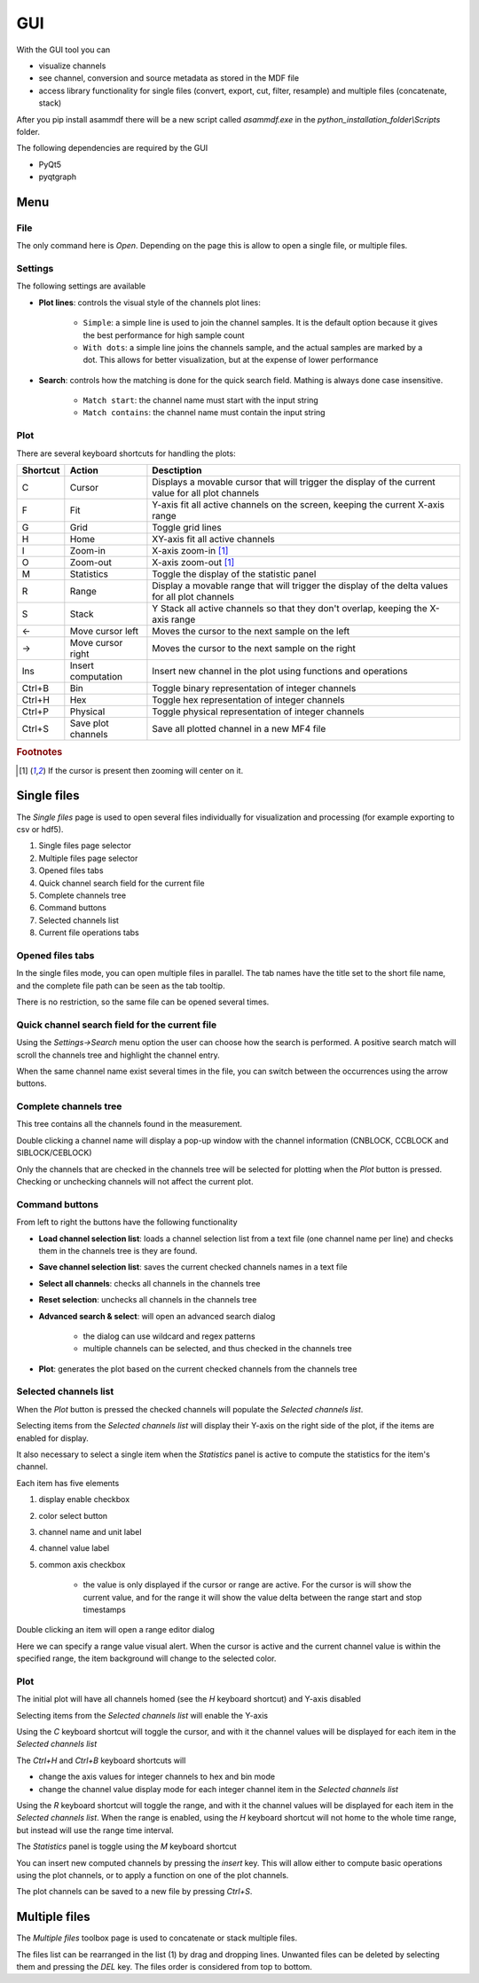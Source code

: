 .. raw:: html

    <style> .red {color:red} </style>
    <style> .blue {color:blue} </style>
    <style> .green {color:green} </style>
    <style> .cyan {color:cyan} </style>
    <style> .magenta {color:magenta} </style>
    <style> .orange {color:orange} </style>
    <style> .brown {color:brown} </style>

.. role:: red
.. role:: blue
.. role:: green
.. role:: cyan
.. role:: magenta
.. role:: orange
.. role:: brown

.. _gui:

---
GUI
---

With the GUI tool you can

* visualize channels
* see channel, conversion and source metadata as stored in the MDF file
* access library functionality for single files (convert, export, cut, filter, resample) and multiple files (concatenate, stack)

After you pip install asammdf there will be a new script called *asammdf.exe* in the `python_installation_folder\\Scripts` folder.

The following dependencies are required by the GUI

* PyQt5
* pyqtgraph


Menu
====

File
----
The only command here is *Open*. Depending on the page this is allow to open a single file, or multiple files.

Settings
--------

The following settings are available

* **Plot lines**: controls the visual style of the channels plot lines:

      * ``Simple``: a simple line is used to join the channel samples. It is the default option because it gives the best performance for high sample count
      * ``With dots``: a simple line joins the channels sample, and the actual samples are marked by a dot. This allows for better visualization, but at the
        expense of lower performance
      
* **Search**: controls how the matching is done for the quick search field. Mathing is always done case insensitive.

      * ``Match start``: the channel name must start with the input string
      * ``Match contains``: the channel name must contain the input string
      
      
Plot
----

There are several keyboard shortcuts for handling the plots:

======== ================== ================================================================================================================
Shortcut Action             Desctiption
======== ================== ================================================================================================================
C        Cursor             Displays a movable cursor that will trigger the display of the current value for all plot channels
F        Fit                Y-axis fit all active channels on the screen, keeping the current X-axis range
G        Grid               Toggle grid lines
H        Home               XY-axis fit all active channels
I        Zoom-in            X-axis zoom-in [#f1]_
O        Zoom-out           X-axis zoom-out [#f1]_
M        Statistics         Toggle the display of the statistic panel
R        Range              Display a movable range that will trigger the display of the delta values for all plot channels
S        Stack              Y Stack all active channels so that they don't overlap, keeping the X-axis range
←        Move cursor left   Moves the cursor to the next sample on the left
→        Move cursor right  Moves the cursor to the next sample on the right
Ins      Insert computation Insert new channel in the plot using functions and operations
Ctrl+B   Bin                Toggle binary representation of integer channels
Ctrl+H   Hex                Toggle hex representation of integer channels
Ctrl+P   Physical           Toggle physical representation of integer channels
Ctrl+S   Save plot channels Save all plotted channel in a new MF4 file
======== ================== ================================================================================================================


.. rubric:: Footnotes

.. [#f1] If the cursor is present then zooming will center on it.


Single files
============
The *Single files* page is used to open several files individually for visualization and processing (for example exporting to csv or hdf5).


.. image:: images/single_files.png

1. Single files page selector
2. Multiple files page selector
3. Opened files tabs
4. Quick channel search field for the current file
5. Complete channels tree
6. Command buttons
7. Selected channels list
8. Current file operations tabs  

Opened files tabs
-----------------
In the single files mode, you can open multiple files in parallel. The tab names have the title set to the short file name, and the complete file path can be seen as 
the tab tooltip.

There is no restriction, so the same file can be opened several times.

Quick channel search field for the current file
-----------------------------------------------
Using the *Settings->Search* menu option the user can choose how the search is performed. A positive search match will scroll the channels tree and highlight the channel entry.

When the same channel name exist several times in the file, you can switch between the occurrences using the arrow buttons.

Complete channels tree
----------------------
This tree contains all the channels found in the measurement. 

Double clicking a channel name will display a pop-up window with the channel information (CNBLOCK, CCBLOCK and SIBLOCK/CEBLOCK)

.. image:: images/channel_info.png
   
Only the channels that are checked in the channels tree will be selected for plotting when the *Plot* button is pressed.
Checking or unchecking channels will not affect the current plot.

Command buttons
---------------
From left to right the buttons have the following functionality

* **Load channel selection list**: loads a channel selection list from a text file (one channel name per line) and checks them in the channels tree is they are found.
* **Save channel selection list**: saves the current checked channels names in a text file
* **Select all channels**: checks all channels in the channels tree
* **Reset selection**: unchecks all channels in the channels tree
* **Advanced search & select**: will open an advanced search dialog 

      * the dialog can use wildcard and regex patterns
      * multiple channels can be selected, and thus checked in the channels tree
     
.. image:: images/advanced_search.png
 
* **Plot**: generates the plot based on the current checked channels from the channels tree

Selected channels list
----------------------
When the *Plot* button is pressed the checked channels will populate the *Selected channels list*.

Selecting items from the *Selected channels list* will display their Y-axis on the right side of the plot, if the items are enabled for display. 

It also necessary to select a single item when the *Statistics* panel is active to compute the statistics for the item's channel.

.. image:: images/display_list.png
   
Each item has five elements

1. display enable checkbox
2. color select button
3. channel name and unit label
4. channel value label 
5. common axis checkbox

    * the value is only displayed if the cursor or range are active. For the cursor is will show the current value, and for the range it will
      show the value delta between the range start and stop timestamps
      
Double clicking an item will open a range editor dialog

.. image:: images/range_editor.png
   
Here we can specify a range value visual alert. When the cursor is active and the current channel value is within the specified range, the item background will change to the
selected color.

.. image:: images/range_visual_alert.png

Plot
----
The initial plot will have all channels homed (see the *H* keyboard shortcut) and Y-axis disabled

.. image:: images/initial_graph.png

Selecting items from the *Selected channels list* will enable the Y-axis

.. image:: images/graph_axis.png

Using the *C* keyboard shortcut will toggle the cursor, and with it the channel values will be displayed for each item in the *Selected channels list*

.. image:: images/cursor_phys.png

The *Ctrl+H* and *Ctrl+B* keyboard shortcuts will

* change the axis values for integer channels to hex and bin mode
* change the channel value display mode for each integer channel item in the *Selected channels list*

.. image:: images/cursor_hex.png
.. image:: images/cursor_bin.png

Using the *R* keyboard shortcut will toggle the range, and with it the channel values will be displayed for each item in the *Selected channels list*. When the range is
enabled, using the *H* keyboard shortcut will not home to the whole time range, but instead will use the range time interval. 

.. image:: images/range.png

The *Statistics* panel is toggle using the *M* keyboard shortcut

.. image:: images/statistics.png

You can insert new computed channels by pressing the *insert* key. This will allow either to compute basic operations using the plot channels, or to 
apply a function on one of the plot channels.

The plot channels can be saved to a new file by pressing *Ctrl+S*.

Multiple files
==============
The *Multiple files* toolbox page is used to concatenate or stack multiple files. 

.. image:: images/multiple_files.png

The files list can be rearranged in the list (1) by drag and dropping lines. Unwanted files can be deleted by
selecting them and pressing the *DEL* key. The files order is considered from top to bottom. 





